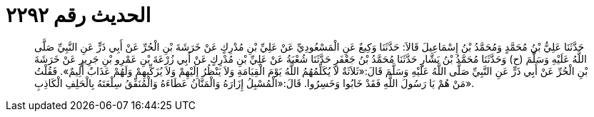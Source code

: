 
= الحديث رقم ٢٢٩٢

[quote.hadith]
حَدَّثَنَا عَلِيُّ بْنُ مُحَمَّدٍ وَمُحَمَّدُ بْنُ إِسْمَاعِيلَ قَالاَ: حَدَّثَنَا وَكِيعٌ عَنِ الْمَسْعُودِيِّ عَنْ عَلِيِّ بْنِ مُدْرِكٍ عَنْ خَرَشَةَ بْنِ الْحُرِّ عَنْ أَبِي ذَرٍّ عَنِ النَّبِيِّ صَلَّى اللَّهُ عَلَيْهِ وَسَلَّمَ (ح) وَحَدَّثَنَا مُحَمَّدُ بْنُ بَشَّارٍ حَدَّثَنَا مُحَمَّدُ بْنُ جَعْفَرٍ حَدَّثَنَا شُعْبَةُ عَنْ عَلِيِّ بْنِ مُدْرِكٍ عَنْ أَبِي زُرْعَةَ بْنِ عَمْرِو بْنِ جَرِيرٍ عَنْ خَرَشَةَ بْنِ الْحُرِّ عَنْ أَبِي ذَرٍّ عَنِ النَّبِيِّ صَلَّى اللَّهُ عَلَيْهِ وَسَلَّمَ قَالَ:«ثَلاَثَةٌ لاَ يُكَلِّمُهُمُ اللَّهُ يَوْمَ الْقِيَامَةِ وَلاَ يَنْظُرُ إِلَيْهِمْ وَلاَ يُزَكِّيهِمْ وَلَهُمْ عَذَابٌ أَلِيمٌ». فَقُلْتُ مَنْ هُمْ يَا رَسُولَ اللَّهِ فَقَدْ خَابُوا وَخَسِرُوا. قَالَ:«الْمُسْبِلُ إِزَارَهُ وَالْمَنَّانُ عَطَاءَهُ وَالْمُنَفِّقُ سِلْعَتَهُ بِالْحَلِفِ الْكَاذِبِ».